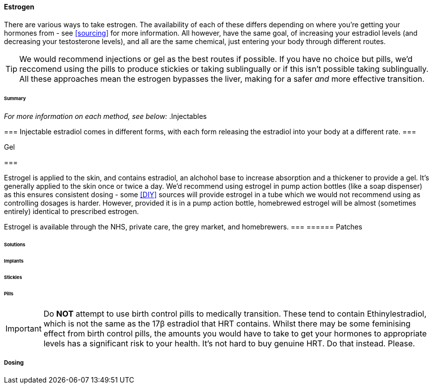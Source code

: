 ==== Estrogen

There are various ways to take estrogen. The availability of each of these differs depending on where you're getting your hormones from - see <<sourcing>> for more information. All however, have the same goal, of increasing your estradiol levels (and decreasing your testosterone levels), and all are the same chemical, just entering your body through different routes.

TIP: We would recommend injections or gel as the best routes if possible. If you have no choice but pills, we'd reccomend using the pills to produce stickies or taking sublingually or if this isn't possible taking sublingually. All these approaches mean the estrogen bypasses the liver, making for a safer _and_ more effective transition.

====== Summary

//TODO summary table

_For more information on each method, see below:_
.Injectables
[%collapsible]

=== 
Injectable estradiol comes in different forms, with each form releasing the estradiol into your body at a different rate.
===

.Gel
[%collapsible]

===

Estrogel is applied to the skin, and contains estradiol, an alchohol base to increase absorption and a thickener to provide a gel. It's generally applied to the skin once or twice a day. We'd recommend using estrogel in pump action bottles (like a soap dispenser) as this ensures consistent dosing - some <<DIY>> sources will provide estrogel in a tube which we would not recommend using as controlling dosages is harder. However, provided it is in a pump action bottle, homebrewed estrogel will be almost (sometimes entirely) identical to prescribed estrogen. 

Estrogel is available through the NHS, private care, the grey market, and homebrewers.
===
====== Patches

====== Solutions

====== Implants

====== Stickies

====== Pills

IMPORTANT: Do *NOT* attempt to use birth control pills to medically transition. These tend to contain Ethinylestradiol, which is not the same as the 17β estradiol that HRT contains. Whilst there may be some feminising effect from birth control pills, the amounts you would have to take to get your hormones to appropriate levels has a significant risk to your health. It's not hard to buy genuine HRT. Do that instead. Please. 


===== Dosing
